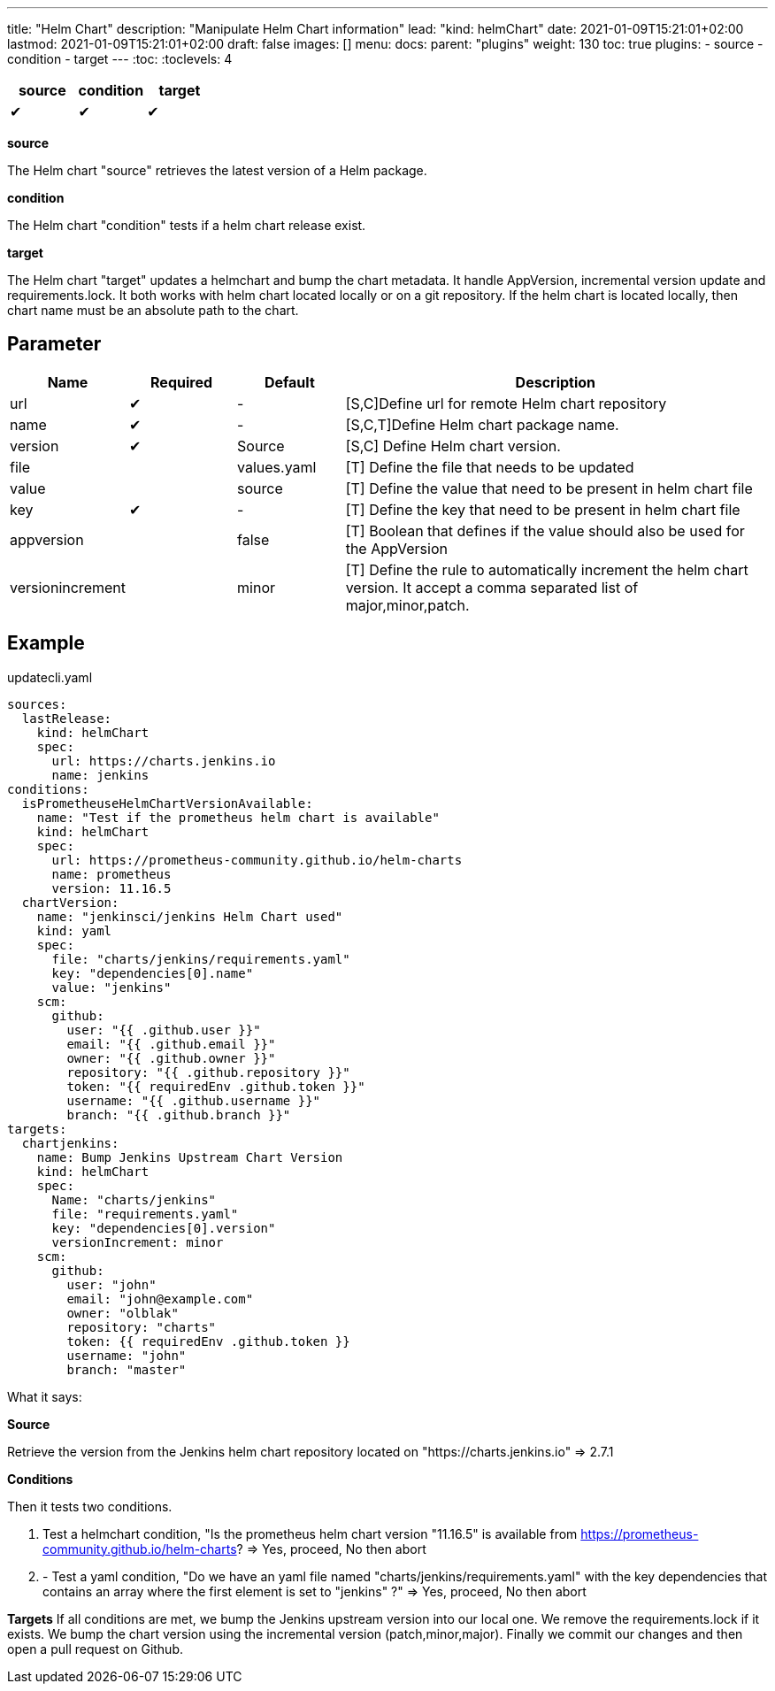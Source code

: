 ---
title: "Helm Chart"
description: "Manipulate Helm Chart information"
lead: "kind: helmChart"
date: 2021-01-09T15:21:01+02:00
lastmod: 2021-01-09T15:21:01+02:00
draft: false
images: []
menu:
  docs:
    parent: "plugins"
weight: 130
toc: true
plugins:
  - source
  - condition
  - target
---
// <!-- Required for asciidoctor -->
:toc:
// Set toclevels to be at least your hugo [markup.tableOfContents.endLevel] config key
:toclevels: 4



[cols="1^,1^,1^",options=header]
|===
| source | condition | target
| &#10004; | &#10004; | &#10004;
|===

**source**

The Helm chart "source" retrieves the latest version of a Helm package.

**condition**

The Helm chart "condition" tests if a helm chart release exist.

**target**

The Helm chart "target" updates a helmchart and bump the chart metadata. It handle AppVersion, incremental version update and requirements.lock. It both works with helm chart located locally or on a git repository. If the helm chart is located locally, then chart name must be an absolute path to the chart.

== Parameter

[cols="1,1,1,4",options=header]
|===
| Name | Required | Default |Description
| url  | &#10004; | - | [S,C]Define url for remote Helm chart repository
| name | &#10004; | - | [S,C,T]Define Helm chart package name.
| version | &#10004; | Source | [S,C] Define Helm chart version.
| file| | values.yaml |[T] Define the file that needs to be updated
| value| | source | [T] Define the value that need to be present in helm chart file
| key | &#10004; | - | [T] Define the key that need to be present in helm chart file
| appversion | | false | [T] Boolean that defines if the value should also be used for the AppVersion
| versionincrement| | minor | [T] Define the rule to automatically increment the helm chart version. It accept a comma separated list of major,minor,patch.
|===

== Example

.updatecli.yaml
```
sources:
  lastRelease:
    kind: helmChart
    spec:
      url: https://charts.jenkins.io
      name: jenkins
conditions:
  isPrometheuseHelmChartVersionAvailable:
    name: "Test if the prometheus helm chart is available"
    kind: helmChart
    spec:
      url: https://prometheus-community.github.io/helm-charts
      name: prometheus
      version: 11.16.5
  chartVersion:
    name: "jenkinsci/jenkins Helm Chart used"
    kind: yaml
    spec:
      file: "charts/jenkins/requirements.yaml"
      key: "dependencies[0].name"
      value: "jenkins"
    scm:
      github:
        user: "{{ .github.user }}"
        email: "{{ .github.email }}"
        owner: "{{ .github.owner }}"
        repository: "{{ .github.repository }}"
        token: "{{ requiredEnv .github.token }}"
        username: "{{ .github.username }}"
        branch: "{{ .github.branch }}"
targets:
  chartjenkins:
    name: Bump Jenkins Upstream Chart Version
    kind: helmChart
    spec:
      Name: "charts/jenkins"
      file: "requirements.yaml"
      key: "dependencies[0].version"
      versionIncrement: minor
    scm:
      github:
        user: "john"
        email: "john@example.com"
        owner: "olblak"
        repository: "charts"
        token: {{ requiredEnv .github.token }}
        username: "john"
        branch: "master"
```

What it says:

**Source**

Retrieve the version from the Jenkins helm chart repository located on "https://charts.jenkins.io"
  => 2.7.1

**Conditions**

Then it tests two conditions.

. Test a helmchart condition, "Is the prometheus helm chart version "11.16.5" is available from https://prometheus-community.github.io/helm-charts?
  => Yes, proceed, No then abort
. - Test a yaml condition, "Do we have an yaml file named "charts/jenkins/requirements.yaml" with the key dependencies that contains an array where the first element is set to "jenkins" ?"
  => Yes, proceed, No then abort

**Targets**
If all conditions are met, we bump the Jenkins upstream version into our local one. We remove the requirements.lock if it exists.  We bump the chart version using the incremental version (patch,minor,major). Finally we commit our changes and then open a pull request on Github.
